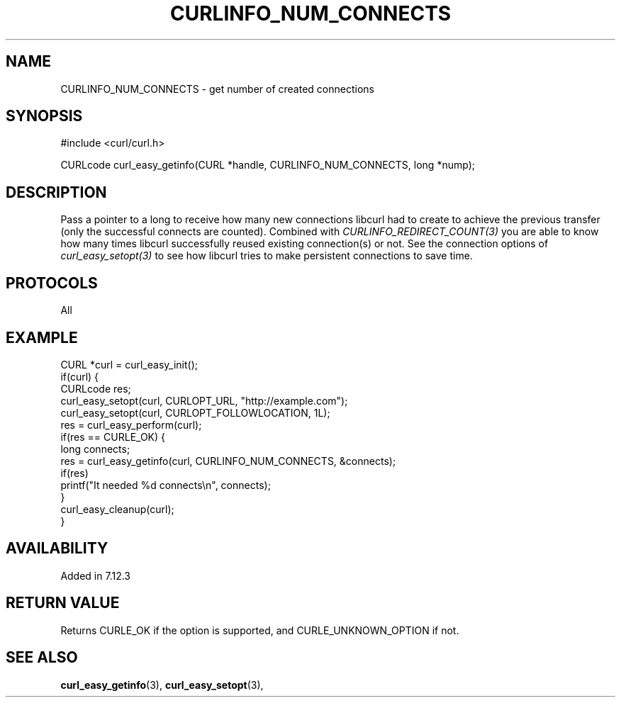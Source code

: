 .\" **************************************************************************
.\" *                                  _   _ ____  _
.\" *  Project                     ___| | | |  _ \| |
.\" *                             / __| | | | |_) | |
.\" *                            | (__| |_| |  _ <| |___
.\" *                             \___|\___/|_| \_\_____|
.\" *
.\" * Copyright (C) 1998 - 2018, Daniel Stenberg, <daniel@haxx.se>, et al.
.\" *
.\" * This software is licensed as described in the file COPYING, which
.\" * you should have received as part of this distribution. The terms
.\" * are also available at https://curl.haxx.se/docs/copyright.html.
.\" *
.\" * You may opt to use, copy, modify, merge, publish, distribute and/or sell
.\" * copies of the Software, and permit persons to whom the Software is
.\" * furnished to do so, under the terms of the COPYING file.
.\" *
.\" * This software is distributed on an "AS IS" basis, WITHOUT WARRANTY OF ANY
.\" * KIND, either express or implied.
.\" *
.\" **************************************************************************
.\"
.TH CURLINFO_NUM_CONNECTS 3 "12 Sep 2015" "libcurl 7.44.0" "curl_easy_getinfo options"
.SH NAME
CURLINFO_NUM_CONNECTS \- get number of created connections
.SH SYNOPSIS
#include <curl/curl.h>

CURLcode curl_easy_getinfo(CURL *handle, CURLINFO_NUM_CONNECTS, long *nump);
.SH DESCRIPTION
Pass a pointer to a long to receive how many new connections libcurl had to
create to achieve the previous transfer (only the successful connects are
counted).  Combined with \fICURLINFO_REDIRECT_COUNT(3)\fP you are able to know
how many times libcurl successfully reused existing connection(s) or not.  See
the connection options of \fIcurl_easy_setopt(3)\fP to see how libcurl tries
to make persistent connections to save time.
.SH PROTOCOLS
All
.SH EXAMPLE
.nf
CURL *curl = curl_easy_init();
if(curl) {
  CURLcode res;
  curl_easy_setopt(curl, CURLOPT_URL, "http://example.com");
  curl_easy_setopt(curl, CURLOPT_FOLLOWLOCATION, 1L);
  res = curl_easy_perform(curl);
  if(res == CURLE_OK) {
    long connects;
    res = curl_easy_getinfo(curl, CURLINFO_NUM_CONNECTS, &connects);
    if(res)
      printf("It needed %d connects\\n", connects);
  }
  curl_easy_cleanup(curl);
}
.fi
.SH AVAILABILITY
Added in 7.12.3
.SH RETURN VALUE
Returns CURLE_OK if the option is supported, and CURLE_UNKNOWN_OPTION if not.
.SH "SEE ALSO"
.BR curl_easy_getinfo "(3), " curl_easy_setopt "(3), "
